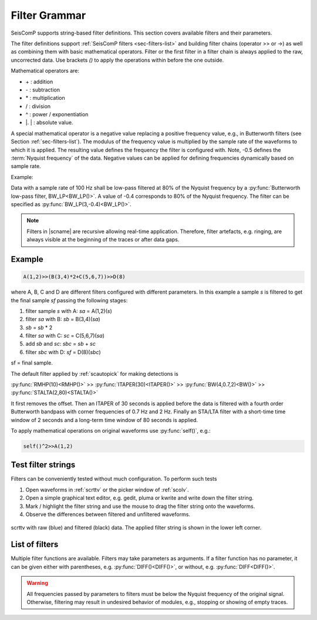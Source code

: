 .. _filter-grammar:

**************
Filter Grammar
**************

SeisComP supports string-based filter definitions. This section covers available
filters and their parameters.

The filter definitions support :ref:`SeisComP filters <sec-filters-list>` and
building filter chains (operator >> or ->) as well as combining them with basic
mathematical operators. Filter or the first filter in a filter chain
is always applied to the raw, uncorrected data.
Use brackets *()* to apply the operations within before the one outside.

Mathematical operators are:

* \+ : addition
* \- : subtraction
* \* : multiplication
* \/ : division
* \^ : power / exponentiation
* \|. \| : absolute value.

A special mathematical operator is a negative value replacing a positive
frequency value, e.g., in Butterworth filters (see Section
:ref:`sec-filters-list`). The modulus of the frequency value is multiplied by
the sample rate of the waveforms to which it is applied. The resulting value
defines the frequency the filter is configured with. Note, -0.5 defines the
:term:`Nyquist frequency` of the data. Negative values can be applied for
defining frequencies dynamically based on sample rate.

Example:

Data with a sample rate of 100 Hz shall be low-pass filtered at 80% of the
Nyquist frequency by a :py:func:`Butterworth low-pass filter, BW_LP<BW_LP()>`. A
value of -0.4 corresponds to 80% of the Nyquist frequency. The filter can be
specified as :py:func:`BW_LP(3,-0.4)<BW_LP()>`.

.. note::

   Filters in |scname| are recursive allowing real-time application. Therefore,
   filter artefacts, e.g. ringing, are always visible at the beginning of the
   traces or after data gaps.


Example
=======

.. code-block:: sh

   A(1,2)>>(B(3,4)*2+C(5,6,7))>>D(8)

where A, B, C and D are different filters configured with different parameters.
In this example a sample *s* is filtered to get the final sample *sf* passing the following stages:

#. filter sample *s* with A: *sa* = A(1,2)(*s*)
#. filter *sa* with B: *sb* = B(3,4)(*sa*)
#. *sb* = *sb* \* 2
#. filter *sa* with C: *sc* = C(5,6,7)(*sa*)
#. add *sb* and *sc*: *sbc* = *sb* + *sc*
#. filter *sbc* with D: *sf* = D(8)(*sbc*)

sf = final sample.

The default filter applied by :ref:`scautopick` for making detections is

:py:func:`RMHP(10)<RMHP()>` >> :py:func:`ITAPER(30)<ITAPER()>` >> :py:func:`BW(4,0.7,2)<BW()>` >> :py:func:`STALTA(2,80)<STALTA()>`

It first removes the offset. Then an ITAPER of 30 seconds is applied before the data
is filtered with a fourth order Butterworth bandpass with corner frequencies of 0.7 Hz and 2 Hz.
Finally an STA/LTA filter with a short-time time window of 2 seconds and a long-term time window of
80 seconds is applied.

To apply mathematical operations on original waveforms use :py:func:`self()`, e.g.:

.. code-block:: sh

   self()^2>>A(1,2)


Test filter strings
===================

Filters can be conveniently tested without much configuration. To perform such tests

#. Open waveforms in :ref:`scrttv` or the picker window of :ref:`scolv`.
#. Open a simple graphical text editor, e.g. gedit, pluma or kwrite and write down
   the filter string.
#. Mark / highlight the filter string and use the mouse to drag the filter string
   onto the waveforms.
#. Observe the differences between filtered and unfiltered waveforms.


.. figure:: media/scrttv-filter.png
   :align: center
   :width: 10cm

   scrttv with raw (blue) and filtered (black) data. The applied filter string
   is shown in the lower left corner.


.. _sec-filters-list:

List of filters
===============

Multiple filter functions are available. Filters may take parameters as
arguments. If a filter function has no parameter, it can be given either with
parentheses, e.g. :py:func:`DIFF()<DIFF()>`, or without, e.g.
:py:func:`DIFF<DIFF()>`.

.. warning::

   All frequencies passed by parameters to filters must be below the Nyquist
   frequency of the original signal. Otherwise, filtering may result in undesired
   behavior of modules, e.g., stopping or showing of empty traces.

.. py:function:: AVG(timespan)

   Calculates the average of preceding samples.

   :param timespan: Time span to form the average in seconds

.. _filter-bw:

.. py:function:: BPENV(center-freq, bandwidth, order)

   Butterworth bandpass filter combined with envelope computation.

   This is a recursive approximation of the envelope. It depends on the bandpass center
   frequency being also the dominant frequency of the signal. Hence it only makes sense for
   bandpass filtered signals. Even though bandwidth and order may be changed it is
   recommended to use the defaults.

   :param center-freq: The center frequency of the passband in Hz. Negative values define the frequency as -value * sample rate.
   :param bandwidth: The filter bandwidth in octaves (default is 1 octave)
   :param order: The filter order of the bandpass (default is 4)

.. py:function:: BW(order, lo-freq, hi-freq)

   Alias for the :py:func:`Butterworth band-pass filter, BW_BP<BW_BP()>`.

.. py:function:: BW_BP(order, lo-freq, hi-freq)

   Butterworth bandpass filter (BW) realized as a causal recursive IIR (infinite impulse response)
   filter. An arbitrary bandpass filter can be created for given order and corner frequencies.

   :param order: The filter order
   :param lo-freq: The lower corner frequency as 1/seconds. Negative values define the frequency as -value * sample rate.
   :param hi-freq: The upper corner frequency as 1/seconds. Negative values define the frequency as -value * sample rate.


.. py:function:: BW_BS(order, lo-freq, hi-freq)

   Butterworth band stop filter realized as a causal recursive IIR (infinite impulse response) filter
   suppressing amplitudes at frequencies between *lo-freq* and *hi-freq*.

   :param order: The filter order
   :param lo-freq: The lower corner frequency as 1/seconds. Negative values define the frequency as -value * sample rate.
   :param hi-freq: The upper corner frequency as 1/seconds. Negative values define the frequency as -value * sample rate.


.. py:function:: BW_HP(order, lo-freq)

   Butterworth high-pass filter realized as a causal recursive IIR (infinite
   impulse response) filter.

   :param order: The filter order
   :param lo-freq: The corner frequency as 1/seconds. Negative values define the frequency as -value * sample rate.


.. py:function:: BW_HLP(order, lo-freq, hi-freq)

   Butterworth high-low-pass filter realized as a combination of
   :py:func:`BW_HP` and :py:func:`BW_LP`.

   :param order: The filter order
   :param lo-freq: The lower corner frequency as 1/seconds. Negative values define the frequency as -value * sample rate.
   :param hi-freq: The upper corner frequency as 1/seconds. Negative values define the frequency as -value * sample rate.


.. py:function:: BW_LP(order, hi-freq)

   Butterworth low-pass filter realized as a causal recursive IIR (infinite
   impulse response) filter.

   :param order: The filter order
   :param hi-freq: The corner frequency as 1/seconds. Negative values define the frequency as -value * sample rate.


.. py:function:: CUTOFF(delta)

   Sets the value of the current sample to the mean of the current and the
   previous sample when the difference between the two exceeds *delta*.
   Otherwise, the original value is retained.

   :param delta: The threshold for forming the average.


.. py:function:: DIFF

   Differentiation filter realized as a recursive IIR (infinite impulse
   response) differentiation filter.

   The differentiation loop calculates for each input sample `s` the output sample `s\'`:

   .. code-block:: py

      s' = (s-v1) / dt
      v1 = s;


.. py:function:: DT

   Replaces each input sample with the sampling time of the current sample. This
   is a shortcut for :code:`1/SR` but more efficient as the division has to be
   done only once and not once per input sample.


.. py:function:: INT([a = 0])

   Integration filter realized as a recursive IIR (infinite impulse response) integration
   filter. The weights are calculated according to parameter `a` in the following way:

   .. code-block:: py

      a0 = ((3-a)/6) * dt
      a1 = (2*(3+a)/6) * dt
      a2 = ((3-a)/6) * dt

      b0 = 1
      b1 = 0
      b2 = -1


   The integration loop calculates for each input sample `s` the integrated output sample s\':

   .. code-block:: py

      v0 = b0*s - b1*v1 - b2*v2
      s' = a0*v0 + a1*v1 + a2*v2
      v2 = v1
      v1 = v0

   :param a: Coefficient `a`.


.. py:function:: ITAPER(timespan)

   A one-sided cosine taper applied when initializing the filter, e.g. at the
   beginning of the data or after longer gaps.

   :param timespan: The timespan to apply the taper in seconds.


.. py:function:: MAX(timespan)

   Computes the maximum within the timespan preceding the sample.

   :param timespan: The timespan to measure the maximum in seconds


.. py:function:: MEDIAN(timespan)

   Computes the median within the timespan preceding the sample. Useful, e.g.
   for despiking. The delay due to the filter may be up to its timespan.

   :param timespan: The timespan to compute the median in seconds


.. py:function:: MIN(timespan)

   Computes the minimum within the timespan preceding the sample.

   :param timespan: The timespan to measure the minimum in seconds


.. py:function:: RM(timespan)

   A running mean filter computing the mean value within *timespan*. For a given
   time window in seconds the running mean is computed from the single amplitude
   values and set as output. This computation is equal to :py:func:`RHMP<RMHP()>`
   with the exception that the mean is not subtracted from single amplitudes but
   replaces them.

   .. code-block:: sh

      RMHP = self-RM

   :param timespan: The timespan to measure the mean in seconds


.. py:function:: RMHP(timespan)

   A high-pass filter realized as running mean high-pass filter. For a given time window in
   seconds the running mean is subtracted from the single amplitude values. This is equivalent
   to high-pass filtering the data.

   Running mean high-pass of e.g. 10 seconds calculates the difference to the running mean of 10 seconds.

   :param timespan: The timespan to measure the mean in seconds


.. py:function:: RND(mean, stddev)

   A random signal generator with Gaussian normal distribution. It replaces
   input samples with the new signal. Use RND() with the operator '+' for adding
   the random signal to some data. Example: (BW(3,0.7,2) + RND(0,10))>>STALTA(2,80)

   :param mean: The mean value of the normal distribution
   :param stddev: The standard deviation of the normal distribution


.. py:function:: RUD(minimum, maximum)

   A random signal generator with uniform distribution. It replaces input
   samples with the new signal. Use RUD() with the operator '+' for adding the
   random signal to some data. Example: (BW(3,0.7,2) + RUD(-10,10))>>STALTA(2,80)

   :param minimum: The minimum value of the uniform distribution
   :param maximum: The maximum value of the uniform distribution


.. py:function:: self()

   The original data itself.


.. py:function:: SM5([type = 1])

   A simulation of a 5-second seismometer.

   :param type: The data type: either 0 (displacement), 1 (velocity) or 2 (acceleration)


.. py:function:: SR

   Replaces each input sample with the sampling rate of the current sample.


.. py:function:: STALTA(sta, lta)

   A STA/LTA filter is the ratio of a short-time amplitude average (STA) to a
   long-time amplitude average (LTA) calculated continuously in two consecutive
   time windows. This method is the basis for many trigger algorithm. The
   short-time window is for detection of transient signal onsets whereas the
   long-time window provides information about the actual seismic noise at the
   station.

   :param sta: Length of short-term time window in seconds
   :param lta: Length of long-term time window in seconds. The time window ends
       with the same sample as sta.


.. py:function:: STALTA2(sta, lta, on, off)

   The :py:func:`STALTA` implementation where LTA time window is kept fixed
   between the time the STA/LTA ratio exceeds *on* and falls below *off*.

   :param sta: Length of short-term time window in seconds
   :param lta: Long-term time window ending with the same sample as sta
   :param on: STA/LTA ratio defining the start of the time window for fixing LTA.
   :param off: STA/LTA ratio defining the end of the time window for fixing LTA.


.. py:function:: SUM(timespan)

   :param timespan: The timespan to be summed up in seconds

   Computes the amplitude sum of the timespan preceding the sample.


.. py:function:: WA([type = 1[,gain=2080[,T0=0.8[,h=0.7]]]])

   The simulation filter of a :term:`Wood-Anderson seismometer`. The data format
   of the waveforms has to be given for applying the simulation filter
   (displacement = 0, velocity = 1, acceleration = 2), e.g., WA(1) is the
   simulation on velocity data.

   :param type: The data type: 0 (displacement), 1 (velocity) or 2 (acceleration)
   :param gain: The gain of the Wood-Anderson response
   :param T0: The eigen period in seconds
   :param h: The damping constant


.. py:function:: WWSSN_LP([type = 1])

   The instrument simulation filter of a
   :term:`World-Wide Standard Seismograph Network (WWSSN) long-period seismometer <WWSSN_LP>`.

   :param type: The data type: 0 (displacement), 1 (velocity) or 2 (acceleration)


.. py:function:: WWSSN_SP([type = 1])

   Analog to the :func:`WWSSN_LP`, the simulation filter of the
   :term:`short-period seismometer of the WWSSN <WWSSN_SP>`.

   :param type: The data type: 0 (displacement), 1 (velocity) or 2 (acceleration)
